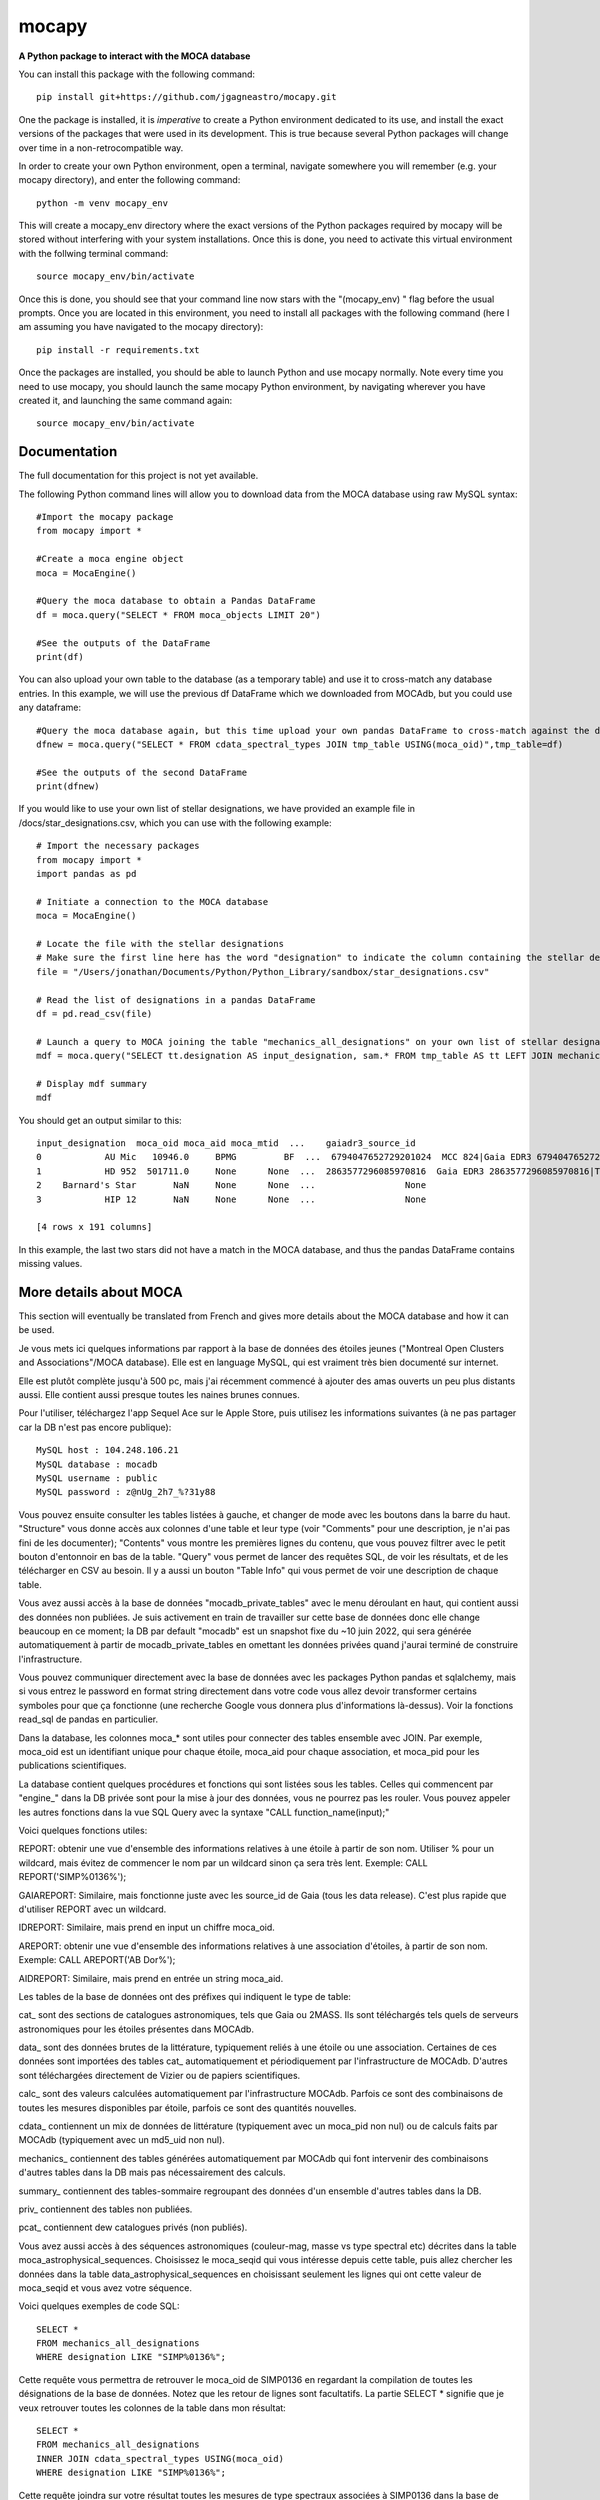 mocapy
======

**A Python package to interact with the MOCA database**

You can install this package with the following command::

    pip install git+https://github.com/jgagneastro/mocapy.git

One the package is installed, it is *imperative* to create a Python environment dedicated to its use, and install the exact versions of the packages that were used in its development. This is true because several Python packages will change over time in a non-retrocompatible way.

In order to create your own Python environment, open a terminal, navigate somewhere you will remember (e.g. your mocapy directory), and enter the following command::

    python -m venv mocapy_env

This will create a mocapy_env directory where the exact versions of the Python packages required by mocapy will be stored without interfering with your system installations. Once this is done, you need to activate this virtual environment with the follwing terminal command::

    source mocapy_env/bin/activate

Once this is done, you should see that your command line now stars with the "(mocapy_env) " flag before the usual prompts. Once you are located in this environment, you need to install all packages with the following command (here I am assuming you have navigated to the mocapy directory)::

    pip install -r requirements.txt

Once the packages are installed, you should be able to launch Python and use mocapy normally. Note every time you need to use mocapy, you should launch the same mocapy Python environment, by navigating wherever you have created it, and launching the same command again::

    source mocapy_env/bin/activate

Documentation
-------------

The full documentation for this project is not yet available.

The following Python command lines will allow you to download data from the MOCA database using raw MySQL syntax::
    
    #Import the mocapy package
    from mocapy import *

    #Create a moca engine object
    moca = MocaEngine()
    
    #Query the moca database to obtain a Pandas DataFrame
    df = moca.query("SELECT * FROM moca_objects LIMIT 20")
    
    #See the outputs of the DataFrame
    print(df)

You can also upload your own table to the database (as a temporary table) and use it to cross-match any database entries. In this example, we will use the previous df DataFrame which we downloaded from MOCAdb, but you could use any dataframe::

    #Query the moca database again, but this time upload your own pandas DataFrame to cross-match against the database
    dfnew = moca.query("SELECT * FROM cdata_spectral_types JOIN tmp_table USING(moca_oid)",tmp_table=df)
    
    #See the outputs of the second DataFrame
    print(dfnew)

If you would like to use your own list of stellar designations, we have provided an example file in /docs/star_designations.csv, which you can use with the following example::

    # Import the necessary packages
    from mocapy import *
    import pandas as pd
    
    # Initiate a connection to the MOCA database
    moca = MocaEngine()
    
    # Locate the file with the stellar designations
    # Make sure the first line here has the word "designation" to indicate the column containing the stellar designations
    file = "/Users/jonathan/Documents/Python/Python_Library/sandbox/star_designations.csv"
    
    # Read the list of designations in a pandas DataFrame
    df = pd.read_csv(file)
    
    # Launch a query to MOCA joining the table "mechanics_all_designations" on your own list of stellar designations upon exact but case-insensitive matches (using the LIKE MySQL statement) in order to resolve the MOCA_OID unique identifiers, and use these moca_oid to join the summary_all_objects table containing best membership and other useful informations
    mdf = moca.query("SELECT tt.designation AS input_designation, sam.* FROM tmp_table AS tt LEFT JOIN mechanics_all_designations AS mad ON(mad.designation LIKE tt.designation) LEFT JOIN summary_all_objects AS sam ON(sam.moca_oid=mad.moca_oid)", tmp_table=df)
    
    # Display mdf summary
    mdf

You should get an output similar to this::

    input_designation  moca_oid moca_aid moca_mtid  ...    gaiadr3_source_id                                   all_designations                                    designation_url  mtid_level
    0            AU Mic   10946.0     BPMG         BF  ...  6794047652729201024  MCC 824|Gaia EDR3 6794047652729201024|TYC 7457...  <a href=https://mocadb.ca/search/results?searc...         0.0
    1            HD 952  501711.0     None      None  ...  2863577296085970816  Gaia EDR3 2863577296085970816|TIC 365934195|2M...  <a href=https://mocadb.ca/search/results?searc...         NaN
    2    Barnard's Star       NaN     None      None  ...                 None                                               None                                               None         NaN
    3            HIP 12       NaN     None      None  ...                 None                                               None                                               None         NaN
    
    [4 rows x 191 columns]

In this example, the last two stars did not have a match in the MOCA database, and thus the pandas DataFrame contains missing values.

More details about MOCA
-----------------------

This section will eventually be translated from French and gives more details about the MOCA database and how it can be used.

Je vous mets ici quelques informations par rapport à la base de données des étoiles jeunes ("Montreal Open Clusters and Associations"/MOCA database). Elle est en language MySQL, qui est vraiment très bien documenté sur internet.

Elle est plutôt complète jusqu'à 500 pc, mais j'ai récemment commencé à ajouter des amas ouverts un peu plus distants aussi. Elle contient aussi presque toutes les naines brunes connues.

Pour l'utiliser, téléchargez l'app Sequel Ace sur le Apple Store, puis utilisez les informations suivantes (à ne pas partager car la DB n'est pas encore publique)::

    MySQL host : 104.248.106.21
    MySQL database : mocadb
    MySQL username : public
    MySQL password : z@nUg_2h7_%?31y88

Vous pouvez ensuite consulter les tables listées à gauche, et changer de mode avec les boutons dans la barre du haut. "Structure" vous donne accès aux colonnes d'une table et leur type (voir "Comments" pour une description, je n'ai pas fini de les documenter); "Contents" vous montre les premières lignes du contenu, que vous pouvez filtrer avec le petit bouton d'entonnoir en bas de la table. "Query" vous permet de lancer des requêtes SQL, de voir les résultats, et de les télécharger en CSV au besoin. Il y a aussi un bouton "Table Info" qui vous permet de voir une description de chaque table.

Vous avez aussi accès à la base de données "mocadb_private_tables" avec le menu déroulant en haut, qui contient aussi des données non publiées. Je suis activement en train de travailler sur cette base de données donc elle change beaucoup en ce moment; la DB par default "mocadb" est un snapshot fixe du ~10 juin 2022, qui sera générée automatiquement à partir de mocadb_private_tables en omettant les données privées quand j'aurai terminé de construire l'infrastructure.

Vous pouvez communiquer directement avec la base de données avec les packages Python pandas et sqlalchemy, mais si vous entrez le password en format string directement dans votre code vous allez devoir transformer certains symboles pour que ça fonctionne (une recherche Google vous donnera plus d'informations là-dessus). Voir la fonctions read_sql de pandas en particulier.

Dans la database, les colonnes moca_* sont utiles pour connecter des tables ensemble avec JOIN. Par exemple, moca_oid est un identifiant unique pour chaque étoile, moca_aid pour chaque association, et moca_pid pour les publications scientifiques.

La database contient quelques procédures et fonctions qui sont listées sous les tables. Celles qui commencent par "engine_" dans la DB privée sont pour la mise à jour des données, vous ne pourrez pas les rouler. Vous pouvez appeler les autres fonctions dans la vue SQL Query avec la syntaxe "CALL function_name(input);"

Voici quelques fonctions utiles:

REPORT: obtenir une vue d'ensemble des informations relatives à une étoile à partir de son nom. Utiliser % pour un wildcard, mais évitez de commencer le nom par un wildcard sinon ça sera très lent. Exemple: CALL REPORT('SIMP%0136%');

GAIAREPORT: Similaire, mais fonctionne juste avec les source_id de Gaia (tous les data release). C'est plus rapide que d'utiliser REPORT avec un wildcard.

IDREPORT: Similaire, mais prend en input un chiffre moca_oid.

AREPORT: obtenir une vue d'ensemble des informations relatives à une association d'étoiles, à partir de son nom. Exemple: CALL AREPORT('AB Dor%');

AIDREPORT: Similaire, mais prend en entrée un string moca_aid.

Les tables de la base de données ont des préfixes qui indiquent le type de table:

cat_ sont des sections de catalogues astronomiques, tels que Gaia ou 2MASS. Ils sont téléchargés tels quels de serveurs astronomiques pour les étoiles présentes dans MOCAdb.

data_ sont des données brutes de la littérature, typiquement reliés à une étoile ou une association. Certaines de ces données sont importées des tables cat_ automatiquement et périodiquement par l'infrastructure de MOCAdb. D'autres sont téléchargées directement de Vizier ou de papiers scientifiques.

calc_ sont des valeurs calculées automatiquement par l'infrastructure MOCAdb. Parfois ce sont des combinaisons de toutes les mesures disponibles par étoile, parfois ce sont des quantités nouvelles.

cdata_ contiennent un mix de données de littérature (typiquement avec un moca_pid non nul) ou de calculs faits par MOCAdb (typiquement avec un md5_uid non nul).

mechanics_ contiennent des tables générées automatiquement par MOCAdb qui font intervenir des combinaisons d'autres tables dans la DB mais pas nécessairement des calculs.

summary_ contiennent des tables-sommaire regroupant des données d'un ensemble d'autres tables dans la DB.

priv_ contiennent des tables non publiées.

pcat_ contiennent dew catalogues privés (non publiés).

Vous avez aussi accès à des séquences astronomiques (couleur-mag, masse vs type spectral etc) décrites dans la table moca_astrophysical_sequences. Choisissez le moca_seqid qui vous intéresse depuis cette table, puis allez chercher les données dans la table data_astrophysical_sequences en choisissant seulement les lignes qui ont cette valeur de moca_seqid et vous avez votre séquence.

Voici quelques exemples de code SQL::

    SELECT *
    FROM mechanics_all_designations
    WHERE designation LIKE "SIMP%0136%";

Cette requête vous permettra de retrouver le moca_oid de SIMP0136 en regardant la compilation de toutes les désignations de la base de données. Notez que les retour de lignes sont facultatifs. La partie SELECT * signifie que je veux retrouver toutes les colonnes de la table dans mon résultat::

    SELECT *
    FROM mechanics_all_designations
    INNER JOIN cdata_spectral_types USING(moca_oid)
    WHERE designation LIKE "SIMP%0136%";

Cette requête joindra sur votre résultat toutes les mesures de type spectraux associées à SIMP0136 dans la base de données. Notez que INNER JOIN peut être aussi simplement appelé JOIN. La clause USIGN signifie que vous joindrez les lignes pour lesquelles moca_oid sont identiques. Cette clause peut aussi être remplacée par ON(designation.moca_oid=cdata_spectral_types.moca_oid) qui pourrait contenir des tests logiques plus complexes si désiré. Notez aussi que les JOIN utilisant des colonnes indexées dans la base de données (telles que moca_oid) seront très rapides, mais ceux effectués sur des colonnes non indexées seront beaucoup plus lents (les index prennent de l'espace disque et j'en ai généralement construit seulement pour les colonnes moca_\*)::

    SELECT *
    FROM mechanics_all_designations
    INNER JOIN cdata_spectral_types USING(moca_oid)
    WHERE designation LIKE "SIMP%";

Cette requête vous permettra d'obtenir une liste de tous les objets avec une désignation SIMP avec leurs types spectraux. Chaque objet pour lequel plusieurs types spectraux ont été publiés se retrouvera répété dans plusieurs lignes. Pour obtenir seulement un type spectral, on pourrait utiliser::

    SELECT mad.designation, spt.moca_oid, spt.spectral_type
    FROM mechanics_all_designations AS mad
    INNER JOIN cdata_spectral_types AS spt USING(moca_oid)
    WHERE designation LIKE "SIMP%"
    GROUP BY mad.moca_oid;

Ici, j'ai spécifié des surnoms pour les tables (mad et spt) pour simplifier la requête (le mot AS pourrait être omis entièrement), et un GROUP BY pour combiner ensemble toutes les lignes dont le moca_oid est identique. Notez que l'ordre des clauses importe, WHERE doit suivre tous les JOIN, et précéder GROUP BY. Telle quelle, cette commande retournera n'importe quelle valeur de type spectral disponible, sans préférence. Remarquez que j'ai aussi seulement sélectionné quelques colonnes dans cette requête. Je pourrais aussi concaténer toutes les valeurs de types spectraux publiées ainsi::

    SELECT mad.designation, spt.moca_oid, GROUP_CONCAT(spt.spectral_type) AS all_spts
    FROM mechanics_all_designations AS mad
    INNER JOIN cdata_spectral_types AS spt USING(moca_oid)
    WHERE designation LIKE "SIMP%"
    GROUP BY mad.moca_oid;

On pourrait aussi aller chercher seulement le type spectral le plus récent pour chaque objet en utilisant la date de publication dans la table moca_publications, qui sera jointe en utilisant le moca_pid associé à chaque mesure de type spectral::

    SELECT mad.designation, spt.moca_oid, spt.spectral_type, mp.moca_pid, mp.pubdate
    FROM mechanics_all_designations AS mad
    INNER JOIN cdata_spectral_types AS spt USING(moca_oid)
    INNER JOIN moca_publications AS mp ON(mp.moca_pid=spt.moca_pid)
    WHERE designation LIKE "SIMP%";

Notez que dans une situation comme ici où plus de 2 tables ont déjà une colonne moca_pid (mechanics_all_designations et cdata_spectral_types peuvent chacun être associés à une publication), nous avons été forcés de remplacer USING par ON et de specifier les moca_pid de quelles tables doivent se connecter.

Ici, je n'ai pas tout de suite utilisé un GROUP BY, et j'ai seulement été chercher l'année de publication pour chaque type spectral. L'une des plus grosses lacunes de MySQL est l'impossibilité d'aller choisir toutes les colonnes où une colonne spécifique prend sa valeur maximale avec un GROUP BY, qu'on pourrait tenter d'effectuer avec cette commande::

    SELECT mad.designation, spt.moca_oid, spt.spectral_type, mp.moca_pid, MAX(mp.pubdate)
    FROM mechanics_all_designations AS mad
    INNER JOIN cdata_spectral_types AS spt USING(moca_oid)
    INNER JOIN moca_publications AS mp ON(mp.moca_pid=spt.moca_pid)
    WHERE designation LIKE "SIMP%"
    GROUP BY mad.moca_oid;

Bien que cette commande nous donnera l'année la plus récente associée aux types spectraux de chaque objet, il n'est pas garanti que la valeur du type spectral elle-même ne provienne pas d'une autre publication dans la requête! Pour remédier à cette situation, nous sommes forcés de contourner le problème avec un peu moins d'élégance, en construisant un genre de numéro de ligne (que nous nommerons sptrowid) pour les types spectraux de chaque objet individuellement, qui ira donc de 1 à N pour un objet avec N mesures de type spectral, tout en faisant attention à ordonner les publications des plus récentes aux plus anciennes. La commande suivante nous permettra d'obtenir sptrowid: ROW_NUMBER() OVER(PARTITION BY moca_oid ORDER BY mp.publication_date DESC) AS sptrowid. Ainsi::

    SELECT mad.designation, spt.moca_oid, spt.spectral_type, mp.moca_pid, mp.pubdate, ROW_NUMBER() OVER(PARTITION BY moca_oid ORDER BY mp.pubdate DESC) AS     sptrowid
    FROM mechanics_all_designations AS mad
    INNER JOIN cdata_spectral_types AS spt USING(moca_oid)
    INNER JOIN moca_publications AS mp ON(mp.moca_pid=spt.moca_pid)
    WHERE designation LIKE "SIMP%";

Ceci nous permettra ensuite de sélectionner seulement les lignes avec sptrowid=1, mais nous serons forcés d'appliquer ce filtre dans une deuxième étape séparée, car MySQL ne nous permet pas de filtrer directement les valeurs sptrowid construites avec ROW_NUMBER() ON... (c'est une contrainte malheureuse de ce type de fonction qu'on appelle des "window functions). On peut appliquer le filtre avec la commande suivante::

    SELECT * FROM
    (
    SELECT mad.designation, spt.moca_oid, spt.spectral_type, mp.moca_pid, mp.pubdate, ROW_NUMBER() OVER(PARTITION BY moca_oid ORDER BY mp.pubdate DESC) AS sptrowid
    FROM mechanics_all_designations AS mad
    INNER JOIN cdata_spectral_types AS spt USING(moca_oid)
    INNER JOIN moca_publications AS mp ON(mp.moca_pid=spt.moca_pid)
    WHERE designation LIKE "SIMP%"
) AS subquery
    WHERE sptrowid=1

Remarquez que MySQL commence les identifiants de lignes par 1 et non zéro. De plus, MySQL nous force à assigner un surnom à toute table qui résulte d'une requête nichée au sein d'une autre requête.

On peut aussi utiliser la clause ORDER BY pour réordonner les colonnes, par exemple si on veut les ordonner par types spectraux (on doit utiliser la colonne contenant le type spectral numérique pour le faire correctement)::

    SELECT * FROM
    (
    SELECT mad.designation, spt.moca_oid, spt.spectral_type, mp.moca_pid, mp.pubdate, ROW_NUMBER() OVER(PARTITION BY moca_oid ORDER BY mp.pubdate DESC) AS sptrowid
    FROM mechanics_all_designations AS mad
    INNER JOIN cdata_spectral_types AS spt USING(moca_oid)
    INNER JOIN moca_publications AS mp ON(mp.moca_pid=spt.moca_pid)
    WHERE designation LIKE "SIMP%"
    ORDER BY spt.spectral_type_number
    ) AS subquery
    WHERE sptrowid=1

Lorsqu'on utilise la commande INNER JOIN ou JOIN, MySQL ignorera toujours les lignes pour lesquelles aucune correspondance n'a été trouvée dans la deuxième table. Si on veut conserver les objets SIMP dont aucun type spectral n'est disponible, on peut opter pour l'utilisation d'un LEFT OUTER JOIN (ou LEFT JOIN pour abréger)::

    SELECT mad.designation, spt.moca_oid, spt.spectral_type
    FROM mechanics_all_designations AS mad
    LEFT JOIN cdata_spectral_types AS spt USING(moca_oid)
    WHERE designation LIKE "SIMP%";

On peut aussi utiliser cette syntaxe pour choisir spécifiquement les entrées SIMP qui n'ont pas de type spectral::

    SELECT mad.designation, spt.moca_oid, spt.spectral_type
    FROM mechanics_all_designations AS mad
    LEFT JOIN cdata_spectral_types AS spt USING(moca_oid)
    WHERE designation LIKE "SIMP%" AND spt.spectral_type IS NULL;

On pourrait aussi ajouter toutes les mesures de mouvement propre disponibles::

    SELECT mad.designation, spt.moca_oid, spt.spectral_type, pm.pmra_masyr, pm.pmdec_masyr
    FROM mechanics_all_designations AS mad
    LEFT JOIN cdata_spectral_types AS spt USING(moca_oid)
    LEFT JOIN data_proper_motions AS pm USING(moca_oid)
    WHERE designation LIKE "SIMP%";

Mais vous allez remarquer que certains de ces objets ont un grand nombre de mesures de mouvement propre. La base de données MOCAdb va périodiquement choisir la valeur de mouvement propre la plus précise pour chaque étoile, et lui assigner la valeur 1 dans la colonne "adopted". On peut ainsi choisir la meilleure valeur seulement avec::

    SELECT mad.designation, spt.moca_oid, spt.spectral_type, pm.pmra_masyr, pm.pmdec_masyr
    FROM mechanics_all_designations AS mad
    LEFT JOIN cdata_spectral_types AS spt USING(moca_oid)
    LEFT JOIN data_proper_motions AS pm USING(moca_oid)
    WHERE designation LIKE "SIMP%" AND pm.adopted=1;

De façon plutôt contre intuitive, il est généralement beaucoup plus rapide de filtrer dans la clause "WHERE" à la fin de la requête, plutôt que directement dans la clause "ON" lors de l'ajout de la table data_proper_motions, ou pire, qu'une sous-requête du type::

    SELECT mad.designation, spt.moca_oid, spt.spectral_type, pm.pmra_masyr, pm.pmdec_masyr
    FROM mechanics_all_designations AS mad
    LEFT JOIN cdata_spectral_types AS spt USING(moca_oid)
    LEFT JOIN (SELECT * FROM data_proper_motions WHERE adopted=1) AS pm USING(moca_oid)
    WHERE designation LIKE "SIMP%"

Ceci est vrai parce que MySQL ne va pas nécessairement s'exécuter dans l'ordre selon lequel nous avons listé les clauses; le language construira d'abord un plan d'action pour maximiser la performance, puis exécutera seulement les étapes requises dans l'ordre le plus efficace qu'il puisse trouver. Lorsque des sous-requêtes sont nichées entre parenthèses, il est généralement beaucoup plus difficile pour MySQL d'interpréter le code globalement et de trouver le meilleur plan d'exécution.

Dans une autre situation, on pourrait vouloir aller chercher une liste de toutes les étoiles d'une association jeune. Prenons par exemple l'association cinématique AB Doradus, donc le moca_aid = 'ABDMG' comme on peut le voir à la table moca_associations. Plusieurs choix se présentent à nous pour dresser une telle liste. La méthode la plus simple serait de lancer une requête dans la table data_memberships, qui contient toutes les remarques de la littérature par rapport aux membres d'ABDMG::

    SELECT *
    FROM data_memberships
    WHERE moca_aid='ABDMG';

On peut aussi ordonner les résultats par type d'appartenance, catégorisés dans la colonne moca_mtid (pour "membership type id"). Les types sont BF, HM, CM, LM, AM et R, respectivement pour "bona fide", "high likelihood candidate member", "candidate member", "low likelihood candidate member", "ambiguous member", et "rejected". Les membres bona fide ont généralement une cinématique 3D (UVW) complète, et au moins un signe de jeunesse cohérent avec l'âge de l'association; les HM doivent encore accumuler une ou deux telles mesures mais tous les signes pointent vers un membre robuste, CM sont des candidats dont plusieurs informations sont encore manquantes, LM sont des candidats problématiques, les AM sont ambigus entre deux associations jeunes, et R ont été rejetés en tant que membres. Si on voulait simplement ordonner les résultats selon ces catégories, on n'obtiendrait pas un ordre très désirable, car il serait simplement alphabétique::

    SELECT *
    FROM data_memberships
    WHERE moca_aid='ABDMG'
    ORDER BY moca_mtid;

On se retrouve avec les membres AM, BF, CM, HM, LM et enfin R. Il serait beaucoup plus intéressant de joindre la table moca_membership_types et d'ordonner selon la colonne "level" qui correspond mieux à un degré de confiance::

    SELECT dm.*
    FROM data_memberships dm
    JOIN moca_membership_types mt USING(moca_mtid)
    WHERE dm.moca_aid='ABDMG'
    ORDER BY mt.level DESC;

Vous remarquerez peut-être aussi qu'une seule étoile pourrait avoir fait le sujet de plusieurs études ayant remarqué qu'elle étant membre d'ABDMG. On peut mettre ceci encore plus en valeur en ordonnant par "level", puis ensuite par "moca_oid" pour chaque valeur de "level"::

    SELECT dm.*
    FROM data_memberships dm
    JOIN moca_membership_types mt USING(moca_mtid)
    WHERE dm.moca_aid='ABDMG'
    ORDER BY mt.level DESC, dm.moca_oid;

Pour obtenir une liste de membres sans répétitions, deux choix s'offrent à nous. Nous pourrions grouper par moca_oid, ainsi::

    SELECT dm.moca_oid, dm.moca_aid, GROUP_CONCAT(dm.moca_mtid) AS all_memtypes, GROUP_CONCAT(dm.moca_pid) AS all_publications
    FROM data_memberships dm
    WHERE dm.moca_aid='ABDMG'
    GROUP BY dm.moca_oid;

Cependant, en regroupant tous les "membership_types", nous perdons la possibilité de séparer la table en membres "Bona fide", etc. de façon claire. Ce problème est difficile à résoudre, car une étoile catégorisée comme "bona fide" dans une publication scientifique pourrait être catégorisée différemment dans une autre ! Nous pourrions facilement retirer toutes les étoiles qui ont été rejetées au moins une fois de la façon suivante::

    SELECT dm.moca_oid, dm.moca_aid, GROUP_CONCAT(dm.moca_mtid) AS all_memtypes, GROUP_CONCAT(dm.moca_pid) AS all_publications
    FROM data_memberships dm
    WHERE dm.moca_aid='ABDMG'
    GROUP BY dm.moca_oid
    HAVING all_memtypes NOT LIKE '%R%';

Ici, la clause HAVING est très similaire à WHERE' mais elle s'applique après l'exécution d'un GROUP BY, et nous devons donc l'utiliser si nous voulons filtrer en utilisant le résultat d'un GROUP_CONCAT.

Nous pourrions aussi aller chercher tous les membres qui ont été appelés au moins une fois "Bona Fide", de la façon suivante::

    SELECT dm.moca_oid, dm.moca_aid, GROUP_CONCAT(dm.moca_mtid) AS all_memtypes, GROUP_CONCAT(dm.moca_pid) AS all_publications
    FROM data_memberships dm
    WHERE dm.moca_aid='ABDMG'
    GROUP BY dm.moca_oid
    HAVING all_memtypes LIKE '%BF%' AND all_memtypes NOT LIKE '%R%';

Nous pourrions aussi concaténer ces deux listes l'une après l'autre, en définissant une nouvelle colonne pour les catégoriser, et en utilisant la clause UNION ALL pour combiner les lignes de deux requêtes en un seul tableau::

    SELECT "BF" AS category, dm.moca_oid, dm.moca_aid, GROUP_CONCAT(dm.moca_mtid) AS all_memtypes, GROUP_CONCAT(dm.moca_pid) AS all_publications
    FROM data_memberships dm
    WHERE dm.moca_aid='ABDMG'
    GROUP BY dm.moca_oid
    HAVING all_memtypes LIKE '%BF%' AND all_memtypes NOT LIKE '%R%'
    
    UNION ALL SELECT "HM" AS category, dm.moca_oid, dm.moca_aid, GROUP_CONCAT(dm.moca_mtid) AS all_memtypes, GROUP_CONCAT(dm.moca_pid) AS all_publications
    FROM data_memberships dm
    WHERE dm.moca_aid='ABDMG'
    GROUP BY dm.moca_oid
    HAVING all_memtypes LIKE '%HM%' AND all_memtypes NOT LIKE '%R%' AND all_memtypes NOT LIKE '%BF%'
    
    UNION ALL SELECT "CM" AS category, dm.moca_oid, dm.moca_aid, GROUP_CONCAT(dm.moca_mtid) AS all_memtypes, GROUP_CONCAT(dm.moca_pid) AS all_publications
    FROM data_memberships dm
    WHERE dm.moca_aid='ABDMG'
    GROUP BY dm.moca_oid
    HAVING all_memtypes NOT LIKE '%HM%' AND all_memtypes NOT LIKE '%BF%' AND all_memtypes NOT LIKE '%R%'
    
    UNION ALL SELECT "R" AS category, dm.moca_oid, dm.moca_aid, GROUP_CONCAT(dm.moca_mtid) AS all_memtypes, GROUP_CONCAT(dm.moca_pid) AS all_publications
    FROM data_memberships dm
    WHERE dm.moca_aid='ABDMG'
    GROUP BY dm.moca_oid
    HAVING all_memtypes LIKE '%R%';

Une autre option qui s'offre à nous serait d'utiliser la table mechanics_best_memberships, qui contient seulement l'association la plus probable pour chaque étoile.

Parfois, une association jeune peut faire partie d'un regroupement d'associations plus grand. Par exemple, les associations Upper Scorpius (USCO), Lower Centaurus Crux (LCC) et Upper Centaurus Lupus (UCL) font ensemble partie de la région Scorpius-Centaurus (SCOCEN) tel qu'indiqué dans la table moca_associations via la colonne parent_aid. Ainsi, une étoile membre de USCO devrait par conséquent aussi se retrouver dans les membres de SCOCEN, et il peut devenir plus difficile de dresser une liste complète de SCOCEN pour cette raison. La table mechanics_memberships_propagated est utile dans cette situation, car toutes les lignes reliées à USCO auront automatiquement été aussi listées comme membres de SCOCEN par MOCAdb. On peut ainsi obtenir une liste complète de SCOCEN avec::

    SELECT dm.moca_oid, dm.moca_aid, GROUP_CONCAT(dm.moca_mtid) AS all_memtypes, GROUP_CONCAT(dm.moca_pid) AS all_publications
    FROM mechanics_memberships_propagated dm
    WHERE dm.moca_aid='SCOCEN'
    GROUP BY dm.moca_oid
    HAVING all_memtypes NOT LIKE '%R%';

Historiquement, cette région a été beaucoup étudiée avant Gaia, et par conséquent elle contient un grand nombre de contaminants. On peut retirer plusieurs de ceux-ci en joignant la table calc_banyan_sigma, contenant les résultats de l'analyse Bayésienne banyan_sigma, et en retirant simplement toutes les entrées dont la vélocité ne peut pas se trouver à moins de 3 km/s de l'association jeune qui lui corresponde le mieux. C'est une façon très conservatrice pour enlever seulement les entrées très problématiques. Lorsqu'on utilise la table calc_banyan_sigma, il faut spécifier la version de l'algorithme, les données qui ont été utilisées (avec ou sans vitesse radiale et parallaxe), ou bien simplement prendre la version la plus récente qui inclut le plus de données disponibles en spécifiant adopted=1::

    SELECT dm.moca_oid, dm.moca_aid, cbs.best_hyp, GROUP_CONCAT(dm.moca_mtid) AS all_memtypes, GROUP_CONCAT(dm.moca_pid) AS all_publications
    FROM mechanics_memberships_propagated dm
    JOIN calc_banyan_sigma cbs USING(moca_oid)
    WHERE dm.moca_aid='SCOCEN' AND cbs.adopted=1 AND cbs.uvw_sep<=3
    GROUP BY dm.moca_oid
    HAVING all_memtypes NOT LIKE '%R%';

On retrouve dans cette liste plusieurs étoiles qui ont été catégorisées dans des sous-groupes d'USCO, LCC, EPSC et ROPH, lesquelles font toutes aussi partie de SCOCEN, ce qui est bon signe.

On peut aussi appliquer une autre série de coupures contenues dans la table data_rejected_membership_parameters, qui contient des limites en distance, position ou vélocités extrêmement conservatrices pour différences associations ou amas ouverts, permettant aussi de rapidement filtrer les étoiles les plus problématiques. Ceci a déjà été fait automatiquement par MOCAdb dans les tables mechanics_memberships_vetted (une version filtrée de mechanics_memberships_propagated) et mechanics_best_memberships_vetted (une table similaire mais regroupée par objet via moca_oid).

Supposons que nous voudrions maintenant ajouter notre meilleur estimé des vitesses radiales de ces objets. Nous pourrions simplement ajouter les données brutes de la littérature avec un JOIN sur la table data_radial_velocities::

    SELECT dm.moca_oid, dm.moca_aid, cbs.best_hyp, drv.radial_velocity_kms, drv.radial_velocity_kms_unc, drv.moca_pid AS rv_ref, drv.n_measurements, GROUP_CONCAT(dm.moca_mtid) AS all_memtypes, GROUP_CONCAT(dm.moca_pid) AS all_publications
    FROM mechanics_memberships_propagated dm
    JOIN calc_banyan_sigma cbs USING(moca_oid)
    JOIN data_radial_velocities drv USING(moca_oid)
    WHERE dm.moca_aid='SCOCEN' AND cbs.adopted=1 AND cbs.uvw_sep<=3
    GROUP BY dm.moca_oid
    HAVING all_memtypes NOT LIKE '%R%';

Cependant, certains objets se trouveront décuplés lorsque plusieurs mesures de vitesse radiale sont disponibles, et la clause GROUP BY sélectionnera aléatoirement l'une des vitesses radiales disponible. On peut opter de voir toutes les vitesses radiales en ajoutant data_radial_velocities après le GROUP BY, mais puisque ceci ne respecte pas l'ordre des clauses MySQL, il nous faut deux requêtes::

    SELECT drv.radial_velocity_kms, drv.radial_velocity_kms_unc, drv.moca_pid AS rv_ref, drv.n_measurements, subt.*
    FROM 
    (
	    SELECT dm.moca_oid, dm.moca_aid, cbs.best_hyp, GROUP_CONCAT(dm.moca_mtid) AS all_memtypes, GROUP_CONCAT(dm.moca_pid) AS all_publications
            FROM mechanics_memberships_propagated dm
            JOIN calc_banyan_sigma cbs USING(moca_oid)
            WHERE dm.moca_aid='SCOCEN' AND cbs.adopted=1 AND cbs.uvw_sep<=3
            GROUP BY dm.moca_oid
            HAVING all_memtypes NOT LIKE '%R%'
    ) subt
    JOIN data_radial_velocities drv USING(moca_oid)

Cette fois-ci, on verra toutes les mesures de vitesse radiale de la littérature. Remarquez que je n'aurais pas pu joindre avec moca_aid sur la sous-requête "subt" si je n'avais pas été chercher la colonne moca_oid dans le SELECT interne.

La vitesses radiales d'une étoile peuvent varier considérablement avec le temps si c'est une étoile binaire, par exemple. Il pourrait donc être utile de combiner toutes les vitesses radiales de la littérature, mais faire cela proprement n'est pas évident du tout, lorsque certaines vitesses radiales pourraient avoir été pris à la même date, avec des incertitudes complètement différentes, ou en combinant un différent nombre de mesures (tel qu'indiqué par n_measurements). MOCAdb a en fait déjà automatiquement combiné toutes les vitesses radiales pour chaque moca_oid de façon à obtenir un estimé le plus fiable possible de la vitesse médiane dans le temps, en tenant compte des barres d'erreur, de n_measurements, en regroupant les vitesses radiales prises à la même date dans un premier temps, en spécifiant un plancher sur la précision des mesures de vitesse radiale absolue, et en évitant de combiner des mesures redondantes comme celles provenant de Gaia DR2 et DR3. Ces valeurs sont disponibles dans la table calc_radial_velocities_combined, et il serait donc plus intéressant d'utiliser cette table::

    SELECT dm.moca_oid, dm.moca_aid, cbs.best_hyp, drv.radial_velocity_kms, drv.radial_velocity_kms_unc, drv.all_pids AS rv_refs, drv.n_measurements, GROUP_CONCAT(dm.moca_mtid) AS all_memtypes, GROUP_CONCAT(dm.moca_pid) AS all_publications
    FROM mechanics_memberships_propagated dm
    JOIN calc_banyan_sigma cbs USING(moca_oid)
    JOIN calc_radial_velocities_combined drv USING(moca_oid)
    WHERE dm.moca_aid='SCOCEN' AND cbs.adopted=1 AND cbs.uvw_sep<=3
    GROUP BY dm.moca_oid
    HAVING all_memtypes NOT LIKE '%R%';

On peut aussi utiliser la table calc_radial_velocities_corrected, qui inclut les corrections du redshift gravitationnel et du redshift convectif, appliquées automatiquement par MOCAdb en utilisant les types spectraux des objets::

    SELECT dm.moca_oid, dm.moca_aid, cbs.best_hyp, drv.radial_velocity_kms, drv.radial_velocity_kms_unc, drv.all_pids AS rv_refs, drv.n_measurements, GROUP_CONCAT(dm.moca_mtid) AS all_memtypes, GROUP_CONCAT(dm.moca_pid) AS all_publications
    FROM mechanics_memberships_propagated dm
    JOIN calc_banyan_sigma cbs USING(moca_oid)
    JOIN calc_radial_velocities_corrected drv USING(moca_oid)
    WHERE dm.moca_aid='SCOCEN' AND cbs.adopted=1 AND cbs.uvw_sep<=3
    GROUP BY dm.moca_oid
    HAVING all_memtypes NOT LIKE '%R%';

On pourrait même s'imaginer dresser une liste faire un suivi au télescope, ce qui pourrait nous pousser à vouloir appliquer des coupures photométriques, qu'on peut faire soit directement en joignant des catalogues astrophysiques (par exemple cat_gaiadr3, ou cat_2mass) et en utilisant les colonnes appropriées, ou bien en utilisant la table cdata_photometry, qui contient les valeurs de photométrie de plusieurs catalogues, corrigées pour l'extinction due à la poussière interstellaire. On peut consulter moca_photometry_systems pour choisir la magnitude désirée (colonne moca_psid), par exemple gaiaedr3_gmag, la magnitude G du catalogue Gaia EDR3 (identique à Gaia DR3). Si on voudrait couper les objets avec G > 12 (et ignorer ceux sans magnitude Gaia), on ferait donc::

    SELECT dm.moca_oid, ROUND(phot.magnitude,1) AS gmag, dm.moca_aid, cbs.best_hyp, drv.radial_velocity_kms, drv.radial_velocity_kms_unc, drv.all_pids AS rv_refs, drv.n_measurements, GROUP_CONCAT(dm.moca_mtid) AS all_memtypes, GROUP_CONCAT(dm.moca_pid) AS all_publications
    FROM mechanics_memberships_propagated dm
    JOIN calc_banyan_sigma cbs USING(moca_oid)
    JOIN calc_radial_velocities_corrected drv USING(moca_oid)
    JOIN cdata_photometry phot USING(moca_oid)
    WHERE dm.moca_aid='SCOCEN' AND cbs.adopted=1 AND cbs.uvw_sep<=3 AND phot.moca_psid='gaiaedr3_gmag' AND phot.magnitude<=12
    GROUP BY dm.moca_oid
    HAVING all_memtypes NOT LIKE '%R%';

On pourrait aussi décider de retirer tous les objets de type spectraux plus tardifs que K5, en utilisant la colonne spectral_type_number de la table cdata_spectral_types (les numéros de types spectraux sont zéro pour M0, -10 pour K0, +10 pour L0, etc., donc -5 pour K5)::

    SELECT dm.moca_oid, spt.spectral_type, ROUND(phot.magnitude,1) AS gmag, dm.moca_aid, cbs.best_hyp, drv.radial_velocity_kms, drv.radial_velocity_kms_unc, drv.all_pids AS rv_refs, drv.n_measurements, GROUP_CONCAT(dm.moca_mtid) AS all_memtypes, GROUP_CONCAT(dm.moca_pid) AS all_publications
    FROM mechanics_memberships_propagated dm
    JOIN calc_banyan_sigma cbs USING(moca_oid)
    JOIN calc_radial_velocities_corrected drv USING(moca_oid)
    JOIN cdata_spectral_types spt USING(moca_oid)
    JOIN cdata_photometry phot USING(moca_oid)
    WHERE dm.moca_aid='SCOCEN' AND cbs.adopted=1 AND cbs.uvw_sep<=3 AND phot.moca_psid='gaiaedr3_gmag' AND phot.magnitude<=12 AND spt.adopted=1 AND spt.spectral_type_number < -5
    GROUP BY dm.moca_oid
    HAVING all_memtypes NOT LIKE '%R%';

Remarquez que nous avons ici seulement utilisé les meilleurs types spectraux disponibles (adopted=1).

On pourrait aussi rechercher seulement les objets n'était pas trop près du pôle Sud céleste avec une contrainte sur la déclinaison, par exemple si notre télescope ne peut pas s'y rendre. On pourrait soit utiliser la table data_equatorial_coordinates qui contient toutes les coordonnées disponibles pour chaque étoile, ou simplement les coordonnées approximatives cataloguées dans la table moca_objects, ainsi::

    SELECT dm.moca_oid, spt.spectral_type, ROUND(phot.magnitude,1) AS gmag, dm.moca_aid, cbs.best_hyp, drv.radial_velocity_kms, drv.radial_velocity_kms_unc, drv.all_pids AS rv_refs, drv.n_measurements, GROUP_CONCAT(dm.moca_mtid) AS all_memtypes, GROUP_CONCAT(dm.moca_pid) AS all_publications
    FROM mechanics_memberships_propagated dm
    JOIN moca_objects mo USING(moca_oid)
    JOIN calc_banyan_sigma cbs USING(moca_oid)
    JOIN calc_radial_velocities_corrected drv USING(moca_oid)
    JOIN cdata_spectral_types spt USING(moca_oid)
    JOIN cdata_photometry phot USING(moca_oid)
    WHERE dm.moca_aid='SCOCEN' AND cbs.adopted=1 AND cbs.uvw_sep<=3 AND phot.moca_psid='gaiaedr3_gmag' AND phot.magnitude<=12 AND spt.adopted=1 AND spt.spectral_type_number < -5 AND mo.dec>-70
    GROUP BY dm.moca_oid
    HAVING all_memtypes NOT LIKE '%R%';

Nous pourrions aussi être en train de dresser une liste d'étoiles pour y rechercher des exoplanètes, et nous voudrions peut-être éviter les étoiles binaires. Il existe une multitude d'approches pour identifier les étoiles binaires, plusieurs d'entre elles ayant déjà été appliquées manuellement ou automatiquement par MOCAdb dans la table data_object_properties. On peut donc ajouter une colonne dans notre liste d'étoiles qui contiendra toutes les propriétés spéciales identifiées dans la base de données::

    SELECT dm.moca_oid, GROUP_CONCAT(DISTINCT op.property_name) AS properties, spt.spectral_type, ROUND(phot.magnitude,1) AS gmag, dm.moca_aid, cbs.best_hyp, drv.radial_velocity_kms, drv.radial_velocity_kms_unc, drv.all_pids AS rv_refs, drv.n_measurements, GROUP_CONCAT(dm.moca_mtid) AS all_memtypes, GROUP_CONCAT(dm.moca_pid) AS all_publications
    FROM mechanics_memberships_propagated dm
    JOIN moca_objects mo USING(moca_oid)
    JOIN calc_banyan_sigma cbs USING(moca_oid)
    JOIN calc_radial_velocities_corrected drv USING(moca_oid)
    JOIN cdata_spectral_types spt USING(moca_oid)
    JOIN cdata_photometry phot USING(moca_oid)
    LEFT JOIN data_object_properties op USING(moca_oid)
    WHERE dm.moca_aid='SCOCEN' AND cbs.adopted=1 AND cbs.uvw_sep<=3 AND phot.moca_psid='gaiaedr3_gmag' AND phot.magnitude<=12 AND spt.adopted=1 AND spt.spectral_type_number < -5 AND mo.dec>-70
    GROUP BY dm.moca_oid
    HAVING all_memtypes NOT LIKE '%R%';

Ici nous avons utilisé un LEFT JOIN, car nous ne voudrions pas ignorer les étoiles sans propriétés spéciales !

On voit ici que plusieurs étoiles sont des binaires non résolues, ou des binaires ordinaires, qu'on peut choisir d'ignorer via la clause HAVING (car ici on filtre sur un résultat du GROUP BY)::

    SELECT dm.moca_oid, GROUP_CONCAT(DISTINCT op.property_name) AS properties, spt.spectral_type, ROUND(phot.magnitude,1) AS gmag, dm.moca_aid, cbs.best_hyp, drv.radial_velocity_kms, drv.radial_velocity_kms_unc, drv.all_pids AS rv_refs, drv.n_measurements, GROUP_CONCAT(dm.moca_mtid) AS all_memtypes, GROUP_CONCAT(dm.moca_pid) AS all_publications
    FROM mechanics_memberships_propagated dm
    JOIN moca_objects mo USING(moca_oid)
    JOIN calc_banyan_sigma cbs USING(moca_oid)
    JOIN calc_radial_velocities_corrected drv USING(moca_oid)
    JOIN cdata_spectral_types spt USING(moca_oid)
    JOIN cdata_photometry phot USING(moca_oid)
    LEFT JOIN data_object_properties op USING(moca_oid)
    WHERE dm.moca_aid='SCOCEN' AND cbs.adopted=1 AND cbs.uvw_sep<=3 AND phot.moca_psid='gaiaedr3_gmag' AND phot.magnitude<=12 AND spt.adopted=1 AND spt.spectral_type_number < -5 AND mo.dec>-70
    GROUP BY dm.moca_oid
    HAVING all_memtypes NOT LIKE '%R%' AND properties NOT LIKE '%binary%';

Remarquez ici qu'on se retrouve à avoir éliminé toutes les entrées avec properties = NULL. C'est une caractéristique un peu surprenante de MySQL au début; n'importe quelle critère booléen va rejeter les valeurs NULL. Nous devons donc explicitement les réinclure avec un OR::

    SELECT dm.moca_oid, GROUP_CONCAT(DISTINCT op.property_name) AS properties, spt.spectral_type, ROUND(phot.magnitude,1) AS gmag, dm.moca_aid, cbs.best_hyp, drv.radial_velocity_kms, drv.radial_velocity_kms_unc, drv.all_pids AS rv_refs, drv.n_measurements, GROUP_CONCAT(dm.moca_mtid) AS all_memtypes, GROUP_CONCAT(dm.moca_pid) AS all_publications
    FROM mechanics_memberships_propagated dm
    JOIN moca_objects mo USING(moca_oid)
    JOIN calc_banyan_sigma cbs USING(moca_oid)
    JOIN calc_radial_velocities_corrected drv USING(moca_oid)
    JOIN cdata_spectral_types spt USING(moca_oid)
    JOIN cdata_photometry phot USING(moca_oid)
    LEFT JOIN data_object_properties op USING(moca_oid)
    WHERE dm.moca_aid='SCOCEN' AND cbs.adopted=1 AND cbs.uvw_sep<=3 AND phot.moca_psid='gaiaedr3_gmag' AND phot.magnitude<=12 AND spt.adopted=1 AND spt.spectral_type_number < -5 AND mo.dec>-70
    GROUP BY dm.moca_oid
    HAVING all_memtypes NOT LIKE '%R%' AND (properties NOT LIKE '%binary%' OR properties IS NULL);

On pourrait aussi vouloir poser des contraintes sur l'activité stellaire de notre échantillon, ce qui peut se faire avec certains indices spectraux comme le log_rprime_rhk décrit dans la table mcoa_spectral_indices et donc les valeurs sont disponibles dans data_spectral_indices. On peut donc aller chercher la valeur moyenne de log_rhk par étoile, lorsqu'elle est disponible::

    SELECT AVG(dsi.index_value) AS logrhkmean, dm.moca_oid, GROUP_CONCAT(DISTINCT op.property_name) AS properties, spt.spectral_type, ROUND(phot.magnitude,1) AS gmag, dm.moca_aid, cbs.best_hyp, drv.radial_velocity_kms, drv.radial_velocity_kms_unc, drv.all_pids AS rv_refs, drv.n_measurements, GROUP_CONCAT(dm.moca_mtid) AS all_memtypes, GROUP_CONCAT(dm.moca_pid) AS all_publications
    FROM mechanics_memberships_propagated dm
    JOIN moca_objects mo USING(moca_oid)
    JOIN calc_banyan_sigma cbs USING(moca_oid)
    JOIN calc_radial_velocities_corrected drv USING(moca_oid)
    JOIN cdata_spectral_types spt USING(moca_oid)
    JOIN cdata_photometry phot USING(moca_oid)
    LEFT JOIN data_object_properties op USING(moca_oid)
    LEFT JOIN data_spectral_indices dsi USING(moca_oid)
    WHERE dm.moca_aid='SCOCEN' AND cbs.adopted=1 AND cbs.uvw_sep<=3 AND phot.moca_psid='gaiaedr3_gmag' AND phot.magnitude<=12 AND spt.adopted=1 AND spt.spectral_type_number < -5 AND mo.dec>-70 AND (dsi.moca_siid='log_rprime_hk' OR dsi.moca_siid IS NULL)
    GROUP BY dm.moca_oid
    HAVING all_memtypes NOT LIKE '%R%' AND (properties NOT LIKE '%binary%' OR properties IS NULL);

On pourrait ensuite ajouter des contraintes sur logrhkmean dans la clause HAVING.

Supposons que nous voudrions maintenant créer une nouvelle table avec la requête ci-haut pour effectuer d'autres opérations sur celles-ci. Les utilsateurs MOCAdb n'ont pas la permission de créer de nouvelles tables permanentes, mais des tables temporaires peuvent être ajoutées, qui ne seront pas listées à gauche par Sequel Ace, et qui disparaîtront aussitôt que vous vous déconnecterez. Dans MySQL, on doit malheureusement premièrement préparer les colonnes de la table temporaire ainsi::

    DROP TEMPORARY TABLE IF EXISTS tmp_targets;
    CREATE TEMPORARY TABLE tmp_targets (logrhkmean FLOAT, moca_oid INT, properties TEXT, spectral_type TEXT, gmag FLOAT, moca_aid TEXT, best_hyp TEXT, radial_velocity_kms FLOAT, radial_velocity_kms_unc FLOAT, rv_refs TEXT, n_measurements INT, all_membtypes TEXT, all_publications TEXT);

Puis ensuite on peut insérer le résultat de notre requête dans cette table::

    INSERT INTO tmp_targets
    SELECT AVG(dsi.index_value) AS logrhkmean, dm.moca_oid, GROUP_CONCAT(DISTINCT op.property_name) AS properties, spt.spectral_type, ROUND(phot.magnitude,1) AS gmag, dm.moca_aid, cbs.best_hyp, drv.radial_velocity_kms, drv.radial_velocity_kms_unc, drv.all_pids AS rv_refs, drv.n_measurements, GROUP_CONCAT(dm.moca_mtid) AS all_memtypes, GROUP_CONCAT(dm.moca_pid) AS all_publications
    FROM mechanics_memberships_propagated dm
    JOIN moca_objects mo USING(moca_oid)
    JOIN calc_banyan_sigma cbs USING(moca_oid)
    JOIN calc_radial_velocities_corrected drv USING(moca_oid)
    JOIN cdata_spectral_types spt USING(moca_oid)
    JOIN cdata_photometry phot USING(moca_oid)
    LEFT JOIN data_object_properties op USING(moca_oid)
    LEFT JOIN data_spectral_indices dsi USING(moca_oid)
    WHERE dm.moca_aid='SCOCEN' AND cbs.adopted=1 AND cbs.uvw_sep<=3 AND phot.moca_psid='gaiaedr3_gmag' AND phot.magnitude<=12 AND spt.adopted=1 AND spt.spectral_type_number < -5 AND mo.dec>-70 AND (dsi.moca_siid='log_rprime_hk' OR dsi.moca_siid IS NULL)
    GROUP BY dm.moca_oid
    HAVING all_memtypes NOT LIKE '%R%' AND (properties NOT LIKE '%binary%' OR properties IS NULL);

Ensuite on peut consulter la nouvelle table résultante avec::

    SELECT * FROM tmp_targets;

Et l'utiliser dans d'autres requêtes par la suite.

Cette fonction peut être utile pour insérer sa propre liste d'objets (par exemple via pandas en Python) dans une table temporaire, pour ensuite la joindre à n'importe quelle table de la base de données.

License
-------

Copyright 2022 Jonathan Gagne.

mocapy is free software made available under the MIT License. For details see
the LICENSE file.
